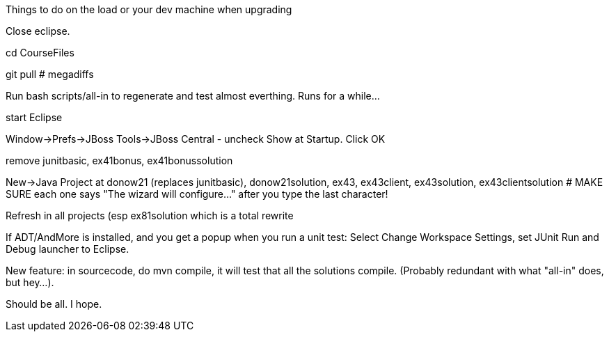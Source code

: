 Things to do on the load or your dev machine when upgrading

Close eclipse.

cd CourseFiles

git pull # megadiffs

Run bash scripts/all-in to regenerate and test almost everthing. Runs for a while...

start Eclipse

Window->Prefs->JBoss Tools->JBoss Central - uncheck Show at Startup. Click OK

remove junitbasic, ex41bonus, ex41bonussolution

New->Java Project at donow21 (replaces junitbasic), donow21solution, ex43, ex43client, ex43solution, ex43clientsolution
# MAKE SURE each one says "The wizard will configure..." after you type the last character!

Refresh in all projects (esp ex81solution which is a total rewrite

If ADT/AndMore is installed, and you get a popup when you run a unit test:
	Select Change Workspace Settings, set JUnit Run and Debug launcher to Eclipse. 

New feature: in sourcecode, do mvn compile, it will test that all the solutions compile.
(Probably redundant with what "all-in" does, but hey...).

Should be all. I hope.
